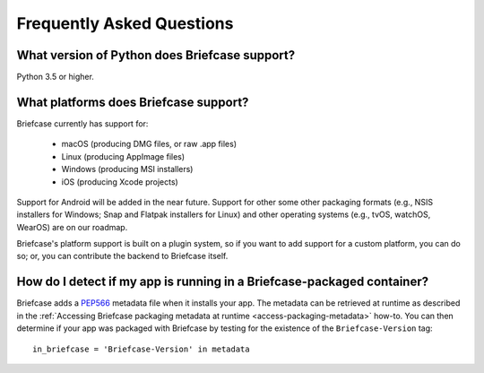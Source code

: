 Frequently Asked Questions
==========================

What version of Python does Briefcase support?
----------------------------------------------

Python 3.5 or higher.

What platforms does Briefcase support?
--------------------------------------

Briefcase currently has support for:

  * macOS (producing DMG files, or raw .app files)
  * Linux (producing AppImage files)
  * Windows (producing MSI installers)
  * iOS (producing Xcode projects)

Support for Android will be added in the near future. Support for other some
other packaging formats (e.g., NSIS installers for Windows; Snap and Flatpak
installers for Linux) and other operating systems (e.g., tvOS, watchOS, WearOS)
are on our roadmap.

Briefcase's platform support is built on a plugin system, so if you want to add
support for a custom platform, you can do so; or, you can contribute the
backend to Briefcase itself.

How do I detect if my app is running in a Briefcase-packaged container?
-----------------------------------------------------------------------

Briefcase adds a `PEP566 <https://www.python.org/dev/peps/pep-0566/>`_
metadata file when it installs your app. The metadata can be retrieved at
runtime as described in the :ref:`Accessing Briefcase packaging metadata at
runtime <access-packaging-metadata>` how-to. You can then determine if your app was packaged with Briefcase by testing for the existence of the ``Briefcase-Version`` tag::

	in_briefcase = 'Briefcase-Version' in metadata
